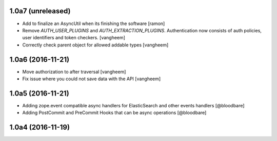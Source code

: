 1.0a7 (unreleased)
------------------

- Add to finalize an AsyncUtil when its finishing the software
  [ramon]

- Remove `AUTH_USER_PLUGINS` and `AUTH_EXTRACTION_PLUGINS`. Authentication now
  consists of auth policies, user identifiers and token checkers.
  [vangheem]

- Correctly check parent object for allowed addable types
  [vangheem]


1.0a6 (2016-11-21)
------------------

- Move authorization to after traversal
  [vangheem]

- Fix issue where you could not save data with the API
  [vangheem]


1.0a5 (2016-11-21)
------------------

- Adding zope.event compatible async handlers for ElasticSearch and other events handlers [@bloodbare]
- Adding PostCommit and PreCommit Hooks that can be async operations [@bloodbare]


1.0a4 (2016-11-19)
------------------
